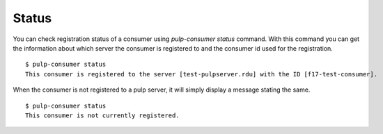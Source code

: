 Status
======

You can check registration status of a consumer using *pulp-consumer status* command. 
With this command you can get the information about which server the consumer is registered to 
and the consumer id used for the registration.

::

  $ pulp-consumer status
  This consumer is registered to the server [test-pulpserver.rdu] with the ID [f17-test-consumer].

When the consumer is not registered to a pulp server, it will simply display a message stating the same.

::

  $ pulp-consumer status 
  This consumer is not currently registered.
